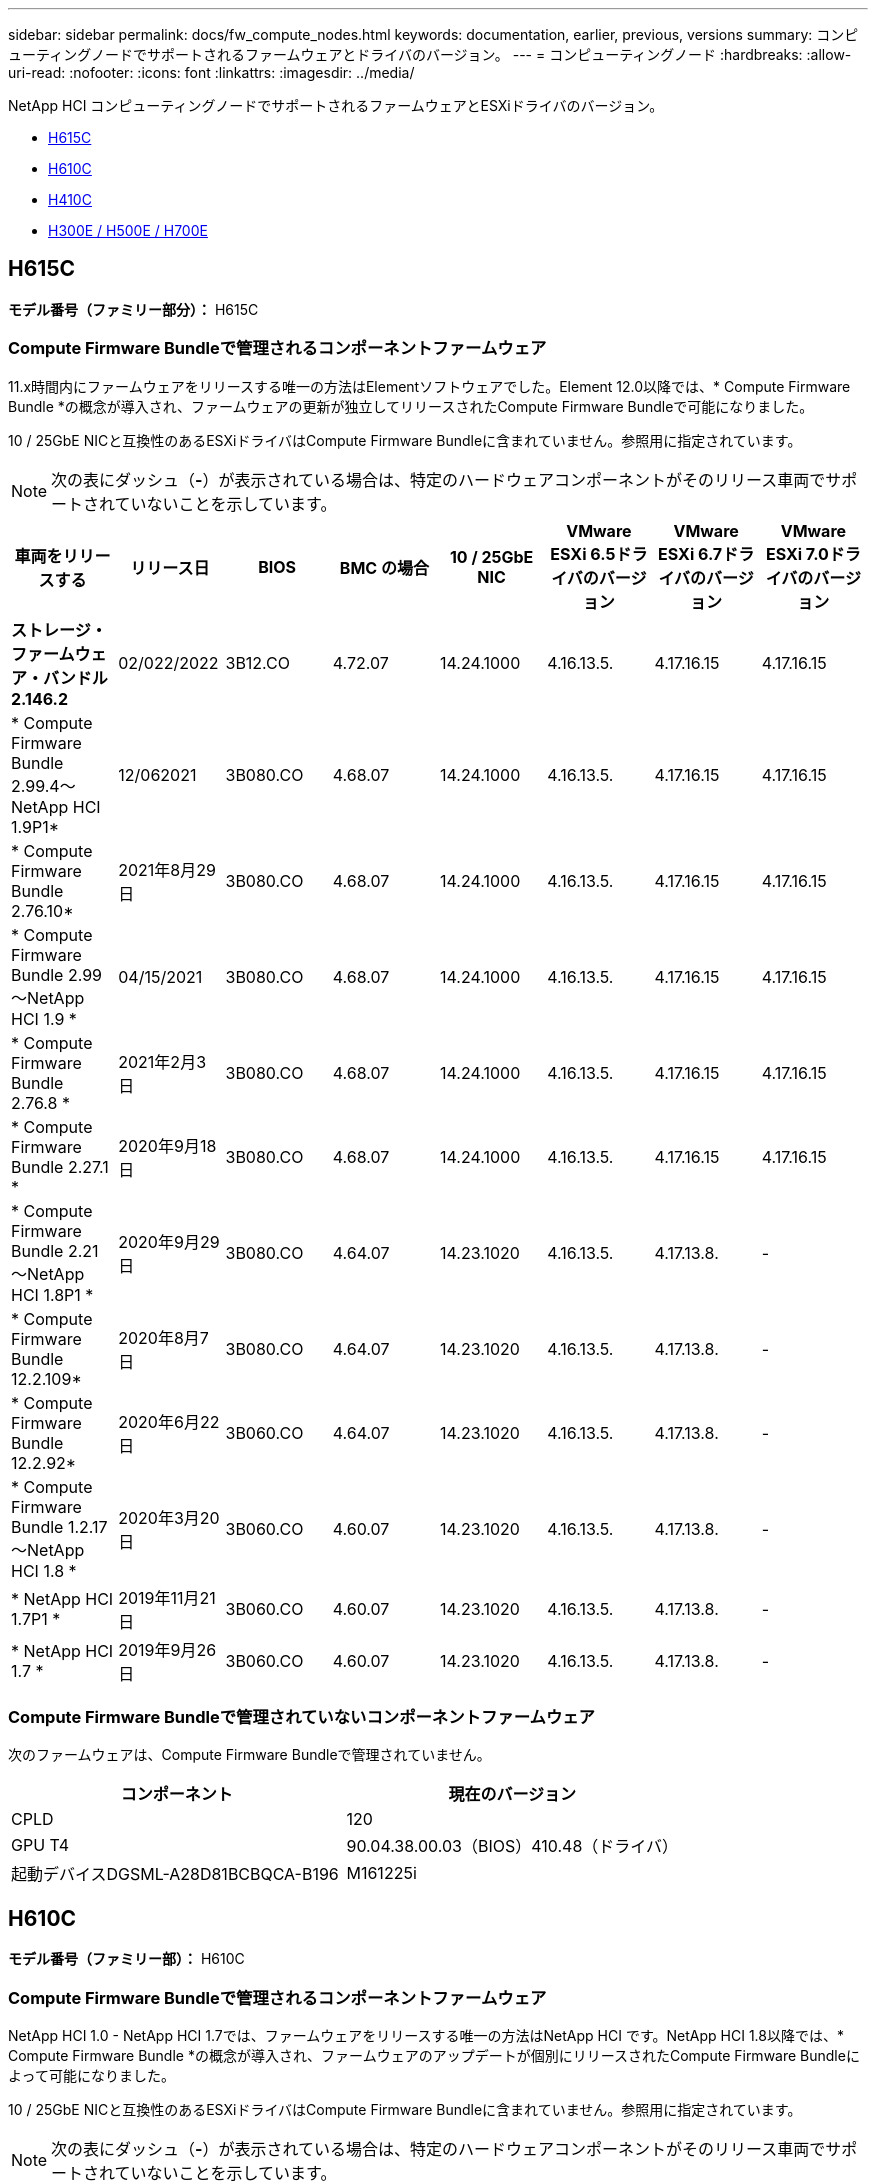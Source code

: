 ---
sidebar: sidebar 
permalink: docs/fw_compute_nodes.html 
keywords: documentation, earlier, previous, versions 
summary: コンピューティングノードでサポートされるファームウェアとドライバのバージョン。 
---
= コンピューティングノード
:hardbreaks:
:allow-uri-read: 
:nofooter: 
:icons: font
:linkattrs: 
:imagesdir: ../media/


[role="lead"]
NetApp HCI コンピューティングノードでサポートされるファームウェアとESXiドライバのバージョン。

* <<H615C>>
* <<H610C>>
* <<H410C>>
* <<H300E / H500E / H700E>>




== H615C

*モデル番号（ファミリー部分）：* H615C



=== Compute Firmware Bundleで管理されるコンポーネントファームウェア

11.x時間内にファームウェアをリリースする唯一の方法はElementソフトウェアでした。Element 12.0以降では、* Compute Firmware Bundle *の概念が導入され、ファームウェアの更新が独立してリリースされたCompute Firmware Bundleで可能になりました。

10 / 25GbE NICと互換性のあるESXiドライバはCompute Firmware Bundleに含まれていません。参照用に指定されています。


NOTE: 次の表にダッシュ（*-*）が表示されている場合は、特定のハードウェアコンポーネントがそのリリース車両でサポートされていないことを示しています。

[cols="8*"]
|===
| 車両をリリースする | リリース日 | BIOS | BMC の場合 | 10 / 25GbE NIC | VMware ESXi 6.5ドライバのバージョン | VMware ESXi 6.7ドライバのバージョン | VMware ESXi 7.0ドライバのバージョン 


| *ストレージ・ファームウェア・バンドル2.146.2* | 02/022/2022 | 3B12.CO | 4.72.07 | 14.24.1000 | 4.16.13.5. | 4.17.16.15 | 4.17.16.15 


| * Compute Firmware Bundle 2.99.4～NetApp HCI 1.9P1* | 12/062021 | 3B080.CO | 4.68.07 | 14.24.1000 | 4.16.13.5. | 4.17.16.15 | 4.17.16.15 


| * Compute Firmware Bundle 2.76.10* | 2021年8月29日 | 3B080.CO | 4.68.07 | 14.24.1000 | 4.16.13.5. | 4.17.16.15 | 4.17.16.15 


| * Compute Firmware Bundle 2.99～NetApp HCI 1.9 * | 04/15/2021 | 3B080.CO | 4.68.07 | 14.24.1000 | 4.16.13.5. | 4.17.16.15 | 4.17.16.15 


| * Compute Firmware Bundle 2.76.8 * | 2021年2月3日 | 3B080.CO | 4.68.07 | 14.24.1000 | 4.16.13.5. | 4.17.16.15 | 4.17.16.15 


| * Compute Firmware Bundle 2.27.1 * | 2020年9月18日 | 3B080.CO | 4.68.07 | 14.24.1000 | 4.16.13.5. | 4.17.16.15 | 4.17.16.15 


| * Compute Firmware Bundle 2.21～NetApp HCI 1.8P1 * | 2020年9月29日 | 3B080.CO | 4.64.07 | 14.23.1020 | 4.16.13.5. | 4.17.13.8. | - 


| * Compute Firmware Bundle 12.2.109* | 2020年8月7日 | 3B080.CO | 4.64.07 | 14.23.1020 | 4.16.13.5. | 4.17.13.8. | - 


| * Compute Firmware Bundle 12.2.92* | 2020年6月22日 | 3B060.CO | 4.64.07 | 14.23.1020 | 4.16.13.5. | 4.17.13.8. | - 


| * Compute Firmware Bundle 1.2.17～NetApp HCI 1.8 * | 2020年3月20日 | 3B060.CO | 4.60.07 | 14.23.1020 | 4.16.13.5. | 4.17.13.8. | - 


| * NetApp HCI 1.7P1 * | 2019年11月21日 | 3B060.CO | 4.60.07 | 14.23.1020 | 4.16.13.5. | 4.17.13.8. | - 


| * NetApp HCI 1.7 * | 2019年9月26日 | 3B060.CO | 4.60.07 | 14.23.1020 | 4.16.13.5. | 4.17.13.8. | - 
|===


=== Compute Firmware Bundleで管理されていないコンポーネントファームウェア

次のファームウェアは、Compute Firmware Bundleで管理されていません。

[cols="2*"]
|===
| コンポーネント | 現在のバージョン 


| CPLD | 120 


| GPU T4 | 90.04.38.00.03（BIOS）410.48（ドライバ） 


| 起動デバイスDGSML-A28D81BCBQCA-B196 | M161225i 
|===


== H610C

*モデル番号（ファミリー部）：* H610C



=== Compute Firmware Bundleで管理されるコンポーネントファームウェア

NetApp HCI 1.0 - NetApp HCI 1.7では、ファームウェアをリリースする唯一の方法はNetApp HCI です。NetApp HCI 1.8以降では、* Compute Firmware Bundle *の概念が導入され、ファームウェアのアップデートが個別にリリースされたCompute Firmware Bundleによって可能になりました。

10 / 25GbE NICと互換性のあるESXiドライバはCompute Firmware Bundleに含まれていません。参照用に指定されています。


NOTE: 次の表にダッシュ（*-*）が表示されている場合は、特定のハードウェアコンポーネントがそのリリース車両でサポートされていないことを示しています。

[cols="8*"]
|===
| 車両をリリースする | リリース日 | BIOS | BMC の場合 | 10 / 25GbE NIC | VMware ESXi 6.5ドライバのバージョン | VMware ESXi 6.7ドライバのバージョン | VMware ESXi 7.0ドライバのバージョン 


| *ストレージ・ファームウェア・バンドル2.146.2* | 2022年2月22日 | 3B07 | 4.04.07 | 14.25.1020 | 4.16.13.5. | 4.17.16.15 | 4.17.16.15 


| * Compute Firmware Bundle 2.99.4～NetApp HCI 1.9P1* | 12/062021 | 3B03 | 4.00.07 | 14.25.1020 | 4.16.13.5. | 4.17.16.15 | 4.17.16.15 


| * Compute Firmware Bundle 2.76.10* | 2021年8月29日 | 3B03 | 4.00.07 | 14.25.1020 | 4.16.13.5. | 4.17.16.15 | 4.17.16.15 


| * Compute Firmware Bundle 2.99～NetApp HCI 1.9 * | 04/15/2021 | 3B03 | 4.00.07 | 14.25.1020 | 4.16.13.5. | 4.17.16.15 | 4.17.16.15 


| * Compute Firmware Bundle 2.76.8 * | 2021年2月3日 | 3B03 | 4.00.07 | 14.25.1020 | 4.16.13.5. | 4.17.16.15 | 4.17.16.15 


| * Compute Firmware Bundle 2.27.1 * | 2020年9月18日 | 3B03 | 4.00.07 | 14.25.1020 | 4.16.13.5. | 4.17.16.15 | 4.17.16.15 


| * Compute Firmware Bundle 2.21～NetApp HCI 1.8P1 * | 2020年9月29日 | 3B01 | 3.96.07 | 14.22.1002 | 4.16.13.5. | 4.17.13.8. | - 


| * Compute Firmware Bundle 12.2.109* | 2020年8月7日 | 3B01 | 3.96.07 | 14.22.1002 | 4.16.13.5. | 4.17.13.8. | - 


| * Compute Firmware Bundle 12.2.92* | 2020年6月22日 | 3B01 | 3.96.07 | 14.22.1002 | 4.16.13.5. | 4.17.13.8. | - 


| * Compute Firmware Bundle 1.2.17～NetApp HCI 1.8 * | 2020年3月20日 | 3A02 | 3.91.07 | 14.22.1002 | 4.16.13.5. | 4.17.13.8. | - 


| * NetApp HCI 1.7P1 * | 2019年11月21日 | 3A02 | 3.91.07 | 14.22.1002 | 4.16.13.5. | 4.17.13.8. | - 


| * NetApp HCI 1.7 * | 2019年9月26日 | 3A02 | 3.91.07 | 14.22.1002 | 4.16.13.5. | 4.17.13.8. | - 


| * NetApp HCI 1.6 * | 2019年8月19日 | 3A02 | 3.91.07 | 14.22.1002 | 4.16.13.5. | 4.17.13.8. | - 


| * NetApp HCI 1.4P1 * | 2019年4月25日 | 3A02 | 3.91.07 | 14.22.1002 | 4.16.13.5. | 4.17.13.8. | - 


| * NetApp HCI 1.4 * | 2018年11月29日 | 3A02 | 3.91.07 | 14.22.1002 | 4.16.13.5. | 4.17.13.8. | - 
|===


=== Compute Firmware Bundleで管理されていないコンポーネントファームウェア

次のファームウェアは、Compute Firmware Bundleで管理されていません。

[cols="2*"]
|===
| コンポーネント | 現在のバージョン 


| CPLD | 120 


| 1/10GbE NIC | 3.2d 0x80000b4b 


| GPU M10 | 82.07.ab.00.1282.07.ab.00.1382.07.ab.00.1482.07.ab.00.15 


| 起動デバイスDGSML-A28D81BCBQCA-B196 | M161225i 
|===


== H410C

*モデル番号（ファミリー部）：* H410C



=== Compute Firmware Bundleで管理されるコンポーネントファームウェア

NetApp HCI 1.0 - NetApp HCI 1.7では、ファームウェアをリリースする唯一の方法はNetApp HCI です。NetApp HCI 1.8以降では、* Compute Firmware Bundle *の概念が導入され、ファームウェアのアップデートが個別にリリースされたCompute Firmware Bundleによって可能になりました。

10 / 25GbE NICと互換性のあるESXiドライバはCompute Firmware Bundleに含まれていません。参照用に指定されています。


NOTE: 次の表にダッシュ（*-*）が表示されている場合は、特定のハードウェアコンポーネントがそのリリース車両でサポートされていないことを示しています。

[cols="8*"]
|===
| 車両をリリースする | リリース日 | BIOS | BMC の場合 | 10 / 25GbE NIC | VMware ESXi 6.5ドライバのバージョン | VMware ESXi 6.7ドライバのバージョン | VMware ESXi 7.0ドライバのバージョン 


| *ストレージ・ファームウェア・バンドル2.146.2* | 2022年2月22日 | NATP3.10 | 6.71.20 | 14.25.1020 | 4.16.13.5. | 4.17.15.16 | 4.19.16.1. 


| * Compute Firmware Bundle 2.99.4～NetApp HCI 1.9P1* | 12/062021 | NATP3.9 | 6.71.18 | 14.25.1020 | 4.16.13.5. | 4.17.15.16 | 4.19.16.1. 


| * Compute Firmware Bundle 2.76.10* | 2021年8月29日 | NATP3.9 | 6.71.20 | 14.25.1020 | 4.16.13.5. | 4.17.15.16 | 4.19.16.1. 


| * Compute Firmware Bundle 2.99～NetApp HCI 1.9 * | 04/15/2021 | NATP3.9 | 6.71.18 | 14.25.1020 | 4.16.13.5. | 4.17.15.16 | 4.19.16.1. 


| * Compute Firmware Bundle 2.76.8 * | 2021年2月3日 | NATP3.9 | 6.71.18 | 14.25.1020 | 4.16.13.5. | 4.17.15.16 | 4.19.16.1. 


| * Compute Firmware Bundle 2.27.1 * | 2020年9月18日 | NA3.7 | 6.71.18 | 14.25.1020 | 4.16.13.5. | 4.17.15.16 | 4.19.16.1. 


| * Compute Firmware Bundle 2.21～NetApp HCI 1.8P1 * | 2020年9月29日 | NA3.7 | 6.71.18 | 14.25.1020 | 4.16.13.5. | 4.17.15.16 | - 


| * Compute Firmware Bundle 12.2.109* | 2020年8月7日 | NA3.7 | 6.71.18 | 14.25.1020 | 4.16.13.5. | 4.17.15.16 | - 


| * Compute Firmware Bundle 12.2.92* | 2020年6月22日 | NA3.7 | 6.71.18 | 14.25.1020 | 4.16.13.5. | 4.17.15.16 | - 


| * Compute Firmware Bundle 1.2.17～NetApp HCI 1.8 * | 2020年3月20日 | NA3.4 | 6.71.18 | 14.25.1020 | 4.16.13.5. | 4.17.15.16 | - 


| * NetApp HCI 1.7P1 * | 2019年11月21日 | NA3.3 | 6.53 | 14.25.1020 | 4.16.13.5. | 4.17.15.16 | - 


| * NetApp HCI 1.7 * | 2019年9月26日 | NA2.2 | 6.53 | 14.25.1020 | 4.16.13.5. | 4.17.15.16 | - 


| * NetApp HCI 1.6 * | 2019年8月19日 | NA2.2 | 6.53 | 14.25.1020 | 4.16.13.5. | 4.17.15.16 | - 


| * NetApp HCI 1.4P1 * | 2019年4月25日 | NA2.2 | 6.53 | 14.25.1020 | 4.16.13.5. | 4.17.15.16 | - 


| * NetApp HCI 1.4 * | 2018年11月29日 | NA2.2 | 6.53 | 14.25.1020 | 4.16.13.5. | 4.17.15.16 | - 
|===


=== Compute Firmware Bundleで管理されていないコンポーネントファームウェア

次のファームウェアは、Compute Firmware Bundleで管理されていません。

[cols="2*"]
|===
| コンポーネント | 現在のバージョン 


| CPLD | 03.b0.09 


| SAS アダプタ | 16.00.01.00 


| SIOM 1/10 GbE NIC | 1.93 


| 電源装置 | 1.3 


| Boot Device SSDSCJB240G7 | N2010121. 


| ブートデバイスMTFDDAV240TCB1AR | DOMU037 
|===


== H300E / H500E / H700E

*モデル番号（ファミリー部分）：* H300E、H500E、H700E



=== Compute Firmware Bundleで管理されるコンポーネントファームウェア

NetApp HCI 1.0 - NetApp HCI 1.7では、ファームウェアをリリースする唯一の方法はNetApp HCI です。NetApp HCI 1.8以降では、* Compute Firmware Bundle *の概念が導入され、ファームウェアのアップデートが個別にリリースされたCompute Firmware Bundleによって可能になりました。

10 / 25GbE NICと互換性のあるESXiドライバはCompute Firmware Bundleに含まれていません。参照用に指定されています。


NOTE: 次の表にダッシュ（*-*）が表示されている場合は、特定のハードウェアコンポーネントがそのリリース車両でサポートされていないことを示しています。

[cols="8*"]
|===
| 車両をリリースする | リリース日 | BIOS | BMC の場合 | 10 / 25GbE NIC | VMware ESXi 6.5ドライバのバージョン | VMware ESXi 6.7ドライバのバージョン | VMware ESXi 7.0ドライバのバージョン 


| * Compute Firmware Bundle 2.146.2* | 2022年2月22日 | NAT3.4 | 6.98.00 | 14.25.1020 | 4.16.13.5. | 4.17.15.16 | 4.19.16.1. 


| * Compute Firmware Bundle 2.99.4～NetApp HCI 1.9P1* | 12/062021 | NA2.1 | 6.8400 | 14.25.1020 | 4.16.13.5. | 4.17.15.16 | 4.19.16.1. 


| * Compute Firmware Bundle 2.76.10* | 2021年8月29日 | NA2.1 | 6.8400 | 14.25.1020 | 4.16.13.5. | 4.17.15.16 | 4.19.16.1. 


| * Compute Firmware Bundle 2.99～NetApp HCI 1.9 * | 04/15/2021 | NA2.1 | 6.8400 | 14.25.1020 | 4.16.13.5. | 4.17.15.16 | 4.19.16.1. 


| * Compute Firmware Bundle 2.76.8 * | 2021年2月3日 | NA2.1 | 6.8400 | 14.25.1020 | 4.16.13.5. | 4.17.15.16 | 4.19.16.1. 


| * Compute Firmware Bundle 2.27.1 * | 2020年9月18日 | NA2.1 | 6.8400 | 14.25.1020 | 4.16.13.5. | 4.17.15.16 | 4.19.16.1. 


| * Compute Firmware Bundle 2.21～NetApp HCI 1.8P1 * | 2020年9月29日 | NA2.1 | 6.8400 | 14.21.1000 | 4.16.13.5. | 4.17.13.8. | - 


| * Compute Firmware Bundle 12.2.109* | 2020年8月7日 | NA2.1 | 6.8400 | 14.21.1000 | 4.16.13.5. | 4.17.13.8. | - 


| * Compute Firmware Bundle 12.2.92* | 2020年6月22日 | NA2.1 | 6.8400 | 14.21.1000 | 4.16.13.5. | 4.17.13.8. | - 


| * Compute Firmware Bundle 1.2.17～NetApp HCI 1.8 * | 2020年3月20日 | NA2.1 | 3.25 | 14.21.1000 | 4.16.13.5. | 4.17.13.8. | - 


| * NetApp HCI 1.7P1 * | 2019年11月21日 | NA2.1 | 3.25 | 14.21.1000 | 4.16.13.5. | 4.17.13.8. | - 


| * NetApp HCI 1.7 * | 2019年9月26日 | NA2.1 | 3.25 | 14.21.1000 | 4.16.13.5. | 4.17.13.8. | - 


| * NetApp HCI 1.6 * | 2019年8月19日 | NA2.1 | 3.25 | 14.21.1000 | 4.16.13.5. | 4.17.13.8. | - 


| * NetApp HCI 1.4P1 * | 2019年4月25日 | NA2.1 | 3.25 | 14.17.2020 | 4.16.13.5. | 4.17.13.8. | - 


| * NetApp HCI 1.4 * | 2018年11月29日 | NA2.1 | 3.25 | 14.17.2020 | 4.16.13.5. | 4.17.13.8. | - 
|===


=== Compute Firmware Bundleで管理されていないコンポーネントファームウェア

次のファームウェアは、Compute Firmware Bundleで管理されていません。

[cols="2*"]
|===
| コンポーネント | 現在のバージョン 


| CPLD | 01.A1.06 


| SAS アダプタ | 16.00.01.00 


| SIOM 1/10 GbE NIC | 1.93 


| 電源装置 | 1.3 


| Boot Device SSDSCJB240G7 | N2010121. 


| ブートデバイスMTFDDAV240TCB1AR | DOMU037 
|===